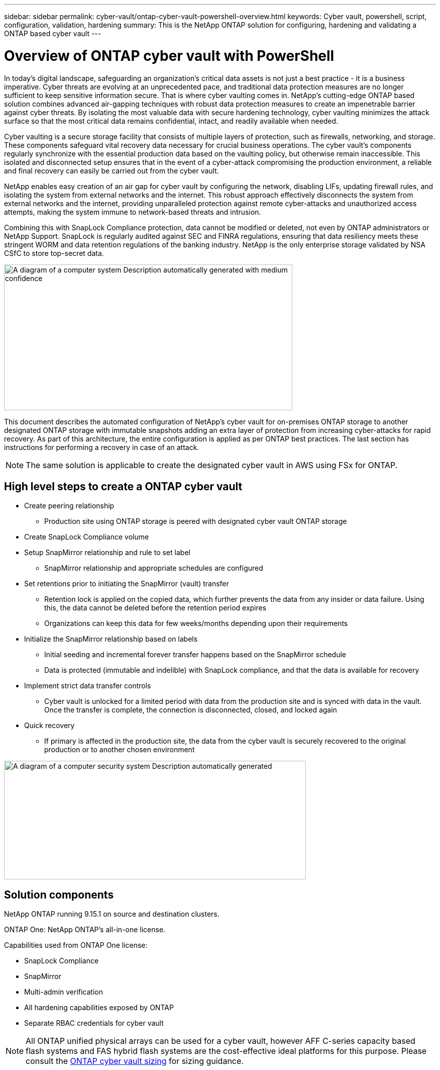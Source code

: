 ---
sidebar: sidebar
permalink: cyber-vault/ontap-cyber-vault-powershell-overview.html
keywords: Cyber vault, powershell, script, configuration, validation, hardening
summary: This is the NetApp ONTAP solution for configuring, hardening and validating a ONTAP based cyber vault
---

= Overview of ONTAP cyber vault with PowerShell

:hardbreaks:
:nofooter:
:icons: font
:linkattrs:
:imagesdir: ../media

[.lead]
In today's digital landscape, safeguarding an organization's critical data assets is not just a best practice - it is a business imperative. Cyber threats are evolving at an unprecedented pace, and traditional data protection measures are no longer sufficient to keep sensitive information secure. That is where cyber vaulting comes in. NetApp's cutting-edge ONTAP based solution combines advanced air-gapping techniques with robust data protection measures to create an impenetrable barrier against cyber threats. By isolating the most valuable data with secure hardening technology, cyber vaulting minimizes the attack surface so that the most critical data remains confidential, intact, and readily available when needed.

Cyber vaulting is a secure storage facility that consists of multiple layers of protection, such as firewalls, networking, and storage. These components safeguard vital recovery data necessary for crucial business operations. The cyber vault's components regularly synchronize with the essential production data based on the vaulting policy, but otherwise remain inaccessible. This isolated and disconnected setup ensures that in the event of a cyber-attack compromising the production environment, a reliable and final recovery can easily be carried out from the cyber vault.

NetApp enables easy creation of an air gap for cyber vault by configuring the network, disabling LIFs, updating firewall rules, and isolating the system from external networks and the internet. This robust approach effectively disconnects the system from external networks and the internet, providing unparalleled protection against remote cyber-attacks and unauthorized access attempts, making the system immune to network-based threats and intrusion.

Combining this with SnapLock Compliance protection, data cannot be modified or deleted, not even by ONTAP administrators or NetApp Support. SnapLock is regularly audited against SEC and FINRA regulations, ensuring that data resiliency meets these stringent WORM and data retention regulations of the banking industry. NetApp is the only enterprise storage validated by NSA CSfC to store top-secret data.

image:media/image1.png[A diagram of a computer system Description automatically generated with medium confidence,width=574,height=290]

This document describes the automated configuration of NetApp's cyber vault for on-premises ONTAP storage to another designated ONTAP storage with immutable snapshots adding an extra layer of protection from increasing cyber-attacks for rapid recovery. As part of this architecture, the entire configuration is applied as per ONTAP best practices. The last section has instructions for performing a recovery in case of an attack.

[NOTE]
The same solution is applicable to create the designated cyber vault in AWS using FSx for ONTAP.

== High level steps to create a ONTAP cyber vault

* Create peering relationship
** Production site using ONTAP storage is peered with designated cyber vault ONTAP storage
* Create SnapLock Compliance volume
* Setup SnapMirror relationship and rule to set label
** SnapMirror relationship and appropriate schedules are configured
* Set retentions prior to initiating the SnapMirror (vault) transfer
** Retention lock is applied on the copied data, which further prevents the data from any insider or data failure. Using this, the data cannot be deleted before the retention period expires
** Organizations can keep this data for few weeks/months depending upon their requirements
* Initialize the SnapMirror relationship based on labels
** Initial seeding and incremental forever transfer happens based on the SnapMirror schedule
** Data is protected (immutable and indelible) with SnapLock compliance, and that the data is available for recovery
* Implement strict data transfer controls
** Cyber vault is unlocked for a limited period with data from the production site and is synced with data in the vault. Once the transfer is complete, the connection is disconnected, closed, and locked again
* Quick recovery
** If primary is affected in the production site, the data from the cyber vault is securely recovered to the original production or to another chosen environment

image:media/image2.png[A diagram of a computer security system Description automatically generated,width=601,height=236]

== Solution components 

NetApp ONTAP running 9.15.1 on source and destination clusters.

ONTAP One: NetApp ONTAP's all-in-one license.

Capabilities used from ONTAP One license:

* SnapLock Compliance
* SnapMirror
* Multi-admin verification
* All hardening capabilities exposed by ONTAP
* Separate RBAC credentials for cyber vault

[NOTE]
All ONTAP unified physical arrays can be used for a cyber vault, however AFF C-series capacity based flash systems and FAS hybrid flash systems are the cost-effective ideal platforms for this purpose.  Please consult the link:./ontap-cyber-vault-sizing.html[ONTAP cyber vault sizing] for sizing guidance.
